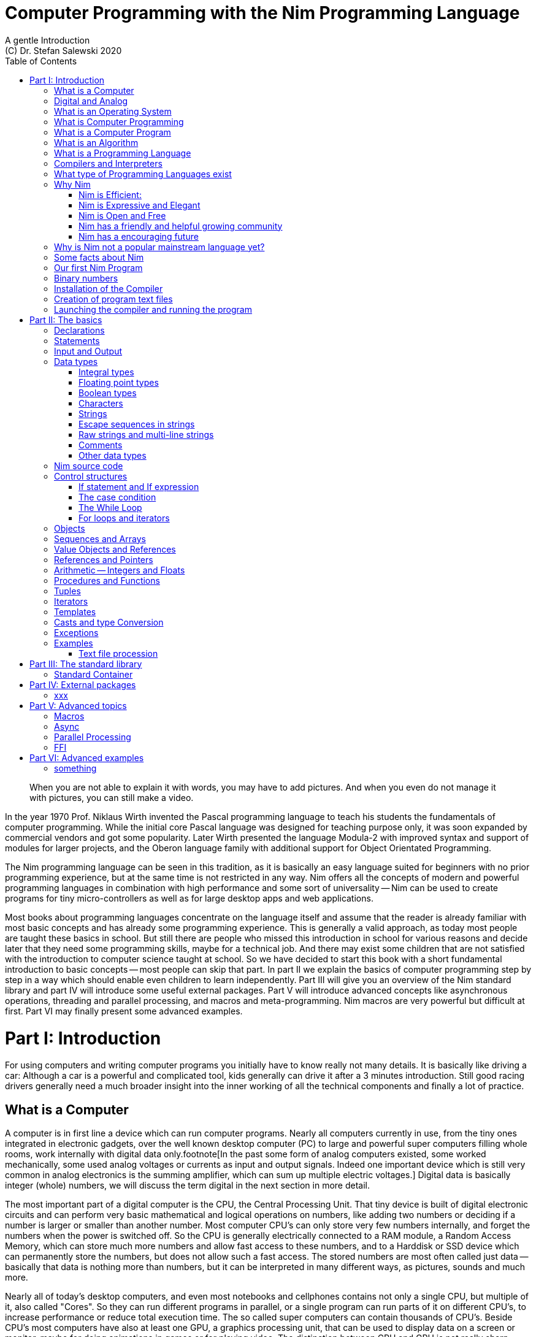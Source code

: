 = Computer Programming with the Nim Programming Language
A gentle Introduction
(C) Dr. Stefan Salewski 2020
//v0.1, 11-APR-2020 
:doctype: book 
:toc: left 
:icons: font 
//:experimental:
:imagesdir: http://ssalewski.de/tmp
:source-highlighter: pygments
:pygments-style: monokai
:stylesheet: nimbook.css

:Wirth: Prof. Niklaus Wirth
:uC: micro-controllers
:OOP: Object-Orientated-Programming
:OS: operating system

////

we are using these custom roles for clean semantic markup:

[.new]##
[.term] terminal text
[.user] user input
[.ndef] new unknown entity like stack
[.code] inline source code segment 
[.imp] important

We use

<<section title>> for cross references
[[anchor]] for anchors
{nbsp}

////

[quote]
____
When you are not able to explain it with words, you may have to add pictures.
And when you even do not manage it with pictures, you can still make a video.
____

[.normal]
In the year 1970 {Wirth} invented the [.ndef]#Pascal# programming language to teach
his students the fundamentals of computer programming. While the initial core Pascal
language was designed for teaching purpose only, it was soon expanded by commercial
vendors and got some popularity. Later Wirth presented the language [.ndef]#Modula-2#
with improved syntax and support of modules for larger projects, and the
[.ndef]#Oberon# language family with additional support for [.ndef]#Object Orientated
Programming#.

The [.ndef]#Nim# programming language can be seen in this tradition, as it is
basically an easy language suited for beginners with no prior programming experience,
but at the same time is not restricted in any way. Nim offers all the concepts of
modern and powerful programming languages in combination with high performance and
some sort of universality -- Nim can be used to create programs for tiny {uC} as well
as for large desktop apps and web applications.

Most books about programming languages concentrate on the language itself and assume
that the reader is already familiar with most basic concepts and has already some
programming experience. This is generally a valid approach, as today most
people are taught these basics in school. But still there are people who missed this
introduction in school for various reasons and decide later that they need some
programming skills, maybe for a technical job. And there may exist some children
that are not satisfied with the introduction to computer science taught at school. So
we have decided to start this book with a short fundamental introduction to basic
concepts -- most people can skip that part. In part II we explain the basics of
computer programming step by step in a way which should enable even children to learn
independently. Part III will give you an overview of the Nim standard library and
part IV will introduce some useful external packages. Part V will introduce advanced
concepts like [.ndef]#asynchronous operations#, [.ndef]#threading# and
[.ndef]#parallel processing#, and [.ndef]#macros# and [.ndef]#meta-programming#. Nim
macros are very powerful but difficult at first. Part VI may finally present some
advanced examples.

= Part I: Introduction

[.normal]
For using computers and writing computer programs you initially have to know really
not many details. It is basically like driving a car: Although a car is a powerful
and complicated tool, kids generally can drive it after a 3 minutes introduction.
Still good racing drivers generally need a much broader insight into the inner
working of all the technical components and finally a lot of practice.

== What is a Computer

A computer is in first line a device which can run computer programs.
Nearly all computers currently in use, from the tiny ones integrated in
electronic gadgets, over the well known desktop computer (PC) to large and
powerful super computers filling whole rooms, work internally with digital data
only.footnote[In the past some form of analog computers existed, some worked mechanically,
some used analog voltages or currents as input and output signals. Indeed one important
device which is still very common in analog electronics is the summing amplifier, 
which can sum up multiple electric voltages.]
Digital data is basically integer (whole) numbers, we will discuss the term digital
in the next section in more detail.

The most
important part of a digital computer is the [.ndef]#CPU#, the [.ndef]#Central Processing
Unit#. That tiny device is built of digital electronic circuits and can perform very
basic mathematical and logical operations on numbers, like adding two numbers or
deciding if a number is larger or smaller than another number. Most computer CPU's
can only store very few numbers internally, and forget the numbers when the power is
switched off. So the CPU is generally electrically connected to a [.ndef]#RAM#
module, a [.ndef]#Random Access Memory#, which can store much more numbers and allow
fast access to these numbers, and to a [.ndef]#Harddisk# or [.ndef]#SSD# device which
can permanently store the numbers, but does not allow such a fast access. The stored
numbers are most often called just [.ndef]#data# -- basically that data is nothing
more than numbers, but it can be interpreted in many different ways, as pictures,
sounds and much more.

Nearly all of today's desktop computers, and even most notebooks and cellphones contains
not only a single CPU, but multiple of it, also called "Cores". So they can run different programs
in parallel, or a single program can run parts of it on different CPU's, to
increase performance or reduce total execution time. The so called super
computers can contain thousands of CPU's. Beside CPU's most computers have also
at least one GPU, a graphics processing unit, that can be used
to display data on a screen or monitor, maybe for doing animations in games or
for playing video. The distinction between CPU and GPU is not really sharp, generally
a CPU can also display data on screens and monitors, and GPU's can do also
some data processing that CPU's can do. But GPU's are optimized for the
data display task.

More visible for the ordinary computer user is the periphery -- devices like
keyboard, mouse, screen and maybe a printer. These periphery devices enables human
interaction with the computer, but are in no way a core component of it, the computer
can run well without them. In so called notebook or laptop computers or in cellphones
the periphery devices are closely integrated with the core components.
All the physical parts of a computer are also called the hardware, while
the programs running on that hardware are called software.

An less visible but also very important class of computers are [.ndef]#{uC}# and so
called [.ndef]#embedded devices#, tiny pieces with generally a hull of black plastic
with some electrical contacts. The devices generally contain all necessary elements,
that is the CPU, some RAM and a persistent storage that can store programs when no
electric power supply is available. These devices may be restricted in computing
power and the number of data that they can store and process, but they are contained in
many devices, they control your washing machine, the refrigerator, the television and
radio and many more. Some devices of you r home may even contain multiple {uC}s and
often the {uC}s can already communicate under each other by RF (Radio-Frequency) or
access by WLAN the internet, which is sometimes called [.ndef]#Internet of things#
(IoT).

Another class of large and very powerful digital computers are called [.ndef]#mainframe computers# or
[.ndef]#super computers#, which are optimized to process large amount of data very fast. The
key of the gigantic computing power is, that many fast CPU's work in parallel -- the problem
or task is split in many small parts, that are solved by one CPU each, and the final result
is then the combination of all the solved sub-tasks. Unfortunately it is not always possible
to split large problems in smaller sub-tasks.

Digital computers are generally driven by a rectangular shaped binary signal, that is
an electrical voltage that jumps continuously from maybe a level of 0 Volt to a level
of 1 Volt and back. The CPU can do simple operations like the addition of two
integers for each (upwards) transition of the clock signal, for more complicated
operations like a multiplication or a division it may need more clock periods.
So a rough measure for the performance of a computer is the clock rate, that
is the number of low to high transitions of the clock signal per second, divided 
by the number of transitions that the CPU needs to perform a basic operation, multiplied
by the number of CPU's or Cores that the computer can use. 

A total different kind of computers are [.ndef]#Quantum Computers#, large,
expensive high-tech devices, which use the rules of [.ndef]#quantum mechanics# to
calculate many computations in parallel. Today only a few of them exists, for
research at universities and some large commercial institutes. Quantum computers may
at some time in future fundamentally change computing and our whole world, but they
are not the topic of this book.

== Digital and Analog

Whenever we measure a quantity based on one tiny base unit, then we
work in the digital area, we measure with some granularity.
Our ordinary money is digital in some way, as the cent is the
smallest base unit, you will never pay a fraction of a cent for something.
Time can be seen as a digital quantity as long as we accepts the second
as the smallest unit -- even on so called analog watches the seconds hand
will generally jump forwards in steps of a second, so you can not
measure fractions of a seconds with that watch. While the hourglass
works digitally, the sundial does not.

All the quantities in our real world seems to be not digital or granular,
so digital quantities seems to be some sort of arbitrary approximation.

But [.ndef]#quantum mechanics# has taught us that many quantities in our world
have really a granularity. Physically quantities like energy or momentum
are indeed multiplies of the tiny [.ndef]#planck constant#. Or consider electric
charge, which is always a multiple of the [.ndef]#elementary charge unit# of one
electron. Whenever an electrical current is flowing through an
electrically conducting wire, an ionized gas or an electrolyte like salt water,
there are flowing multiplies of the elementary charge only, never fractions of
it. And of course light and electromagnetic radiation has also some form of granularity,
which the photoelectric effect as well as compton scattering proves.

An important and useful property of digital signals and digital data is
that they map directly to integral numbers.

The simplest form of digital data is binary data, which can have only two
distinct values. When you use a mechanical switch to turn
the light bulb in your house on or of, you change
the binary state of the bulb. And your neighbor, when watching
your house, receives binary signals.footnote:[Well, when we watch very
careful, we will noticed that the signal is not really digital -- when we
switch on, the filament may take a few milliseconds to heat up, and
when we switch of, the filament takes again a new milliseconds to cool down.]

Digital computers are generally using binary electric states internally -- voltage
or current on or off. Such a on/off state is called a bit, we will learn more
about bits and binary logic later. One bit can store obviously only two states, which we may
map to the numbers 0 and 1. Larger integer numbers can be represented by a sequence
of multiple bits. 

The [.ndef]#morse code# was an early application to transmit messages encoded in binary form.

A very important property of digital data is that
they can be copied and transmitted exactly. The reason for this is that they have
a well defined clean state, there is no noise which overlays the data
and which may sum up when the data is copied multiple times. Well, that
statement is not really true -- under bad conditions the noise can become so
large that it changes the binary state of signals. Imagine we try to transfer
some whole numbers encoded in binary form, maybe by binary states encoded as voltage
level 0 Volt and 5 Volt, over an electric wire and a long distance.
It is clear that the long wire can pick up some noise that changes the true 0 Volt
data to a voltage that is closer to 5 Volt than to the true 0 Volt level, so it is
received wrongly. To catch such types of transmission errors check-sums are used,
that is additional to the actual data some numbers that are derived by a special
formula from the original data are also transferred. The receiver applies the same formula to
the received data and compares the result with the received check-sums. If it does
not match, then it is clear that data transmission is corrupted, and a resend is requested.
But the field of data transmission and its error detection is not the topic of this book.

The opposite of digital is generally called analogue, which is used for
data which have or seems to have no granularity. For example we speak
of a analogue voltage when the voltage can have each value in a given range
and when the voltage does not "jump" but change continuous.footnote:[Of course
even digital electric signals can not really "jump" from one digital state to another,
but the transition time is much shorter than the time duration of the steady state, so
the signal has a rectangular shape when we watch it on an oscilloscope, it looks
like __--__--__.]
For observing analogue voltages or currents one can use a moving coil meter, a device
where the current flows through a coil in a magnetic field and the magnetic
force moves the hand/pointer.

We said in the previous section that nearly all of our current computers
work with digital data only. Basically that is that they work internally with
integer numbers, stored in sequences of binary bits. All input for computers must have the form
of integer numbers, and all output has the form of integer numbers.
Whenever we want to feed computers with some sort of analogue data, like a 
analogue voltage, we have to convert it into a digital approximation.
For that task special devices called [.ndef]#analog to digital converters# (ADC)
exists. And in some cases we have to convert the digital output data of
computers to analogue signals, like when a computer plays music: The computer
output in form of digital data is then converted by a device called 
[.ndef]#digital to analog converter# (DAC) into an analog voltage, that generates an
analog current through a coil in the speakers of our sound box, and that
electric current in the coil generates a magnetic field which exercise
mechanical forces and moves the membrane of the speaker, resulting 
in oscillating motions, which generates air pressure variations that our ear
can detect and that we finally feel as sound.

== What is an Operating System

Most computers, from cellphones to large super computers uses {OS}s (OS).
A well known one is the GNU/Linux kernel. Operating systems can be seen
as one initial program, that is loaded and started when we switch the computer on, and
that works as some kind of supervisor: It can load other programs, it distribute resources
like CPU cores or RAM between multiple running programs. And it controls user
input by keyboard and mouse, it displays output data on the screen -- as text
or graphics, and it controls how data is loaded and stored to nonvolatile storage
media like hard-disk or SSD, it manages all the network traffic and many more tasks.
An important task of the OS is to allow user programs to access all the various 
hardware components from various vendors in a uniform high level manner.
An {OS} can be seen as some intermediate layer between user program like
a text processor or a game, and the hardware of the computer.
The OS allows user programs to work on a higher level of abstraction, so
that the program has not to care about low level details of the hardware too much.

Current Linux kernel version 5.6 has 28 million lines of source code!

Small {uC}s and embedded devices do generally not need and use an 
operating system, as they generally run only one single user program and
because they do not have such a gigantic amount of hardware components which they
have to support.

== What is Computer Programming

Computer programming includes the creation, testing and optimizing of computer
programs.

== What is a Computer Program

A computer program is basically a sequence of numbers, which make some sense to a
computer CPU, in such a way that it recognize the numbers as so called
[.ndef]#instructions# or [.ndef]#numeric machine code#, maybe the instruction to add
two numbers.

The first computers, built in the fifties of the last century, where programmed
indeed by feeding sequences of plain numbers to the device. The numbers where stored
on so called [.ndef]#punch cards#, consisting of strong paper where the numbers where
coded by holes in the cards. The holes could be recognized by electrical contacts to
feed the numbers into the CPU. As plain numbers do not match well human thinking,
soon more abstract codes where used. A very direct code, which matches numerical
instructions to symbols, is the [.ndef]#assembly language#. In that language for
example the character sequence "add A0, $8" may map directly to a sequence of numbers
which instructs the CPU to add the constant integer number 8 to CPU register A0,
where A0 is a storage area in the CPU where numbers can be stored. As there exists
many different types of CPU's all with it own instruction sets, there exists many
different assembly instruction sets, with similar, but not identical shape. The rules
that describe how these basic instructions have to look like are called the
[.ndef]#syntax# of the assembly code.

The numerical machine code or the corresponding assembly language is the most basic
instruction set for a CPU -- every instruction which a CPU may be able to execute
maps to a well defined assembly instruction. So each operation that a computer may be
able to perform can be expressed in a sequence of assembly instruction. But
complicated tasks may require millions of assembly instructions, which would take
humans very long to write, and even much longer to modify, proof and
debug.footnote:[The search for the reason why a program does not do exactly what was
hoped for by it creators is calling debugging. That term is still a legacy from the
very first computers in the fifties, where logical circuits where built by mechanical
relays, for example a logical [.term]#and# operation was built by two relays in
series connection -- to let the current flow both of them would have to be in
conducting state. And it was told that sometimes insects walked onto the electric
contacts of the relays and blocked them. Today misbehavior of computer programs has
rarely hardware reason, but the term bugs for errors and debugging for finding and
fixing the errors was kept.]

So already a few years after the invention of the first computers people recognized
that they would need even more abstract instruction sets, like repeated execution,
composed conditionals, or other data types than plain integer numbers as operands. So
higher level programming languages like Algol, Fortran, C, Pascal or Basic where
created.

//Simple C program here, with its assembly code from godbolt.org.

== What is an Algorithm

An [.ndef]#algorithm# is a detailed sequence of more or less abstract instructions to
solve a specific task or to reach a goal. Cooking books or car repair instructions
are examples of algorithm. The basic math operation kids learn in school to add,
multiply or divide two numbers with paper and pencil are algorithm too. Even
starting a car follows an algorithm -- when temperature is below zero and snow covers
the vehicle, than you first have to clean windows and lights. And when you first
drive again after a longer break you would have to check the tires before you start
the engine. Algorithm can be carried out by strictly following the instructions, it
is not necessary to really understand how and why it works.

So an algorithm is a perfect fit for a computer, as computers are really good in
following instruction, without really understanding what they do.

A math algorithm to sum up the first 100 natural numbers may look like

[source]
----
use two integer variables called i and sum
assign the value 0 to both variables

while i is less than 100 do:
  increase i by one
  add value of i to sum

optionally print the final value of sum
----

== What is a Programming Language

Most traditional programming languages where created to map algorithm to elementary
CPU instructions. Algorithm generally contain nested conditionals, repetition, math
operations, recovery from errors and maybe plausibility checks. Complicated
algorithm generally can be split in various logical parts, which may include reading
in data, multiple processing steps, and storing or displaying data, as plain text,
graphic or animation. This splitting in parts is mapped in programming languages
generally by grouping of tasks in so called subroutines, functions or procedures
which accept a set of input parameters and can return a result. As algorithm often
works not only with numbers, but also with text, it makes some sense to have some
form of textual data type in a programming language too. And all the data types can be
grouped in various ways, for example as sequences of multiple data of the same type,
like lists of numbers or names. Or as collections of different types, like name, age
and profession of a citizen in an income tax database. For all these use cases
programming languages provide some sort of support.

== Compilers and Interpreters

We already learned that the CPU in the computer can execute only simple instructions,
which we call numeric machine code or assembly instructions.

To run a program written in a high level language with many abstractions
we need some sort of converter to transfer that program to the basic
instructions that the CPU can execute. For the conversion process
we have basically two possibilities: We can convert the whole program
into maschine code, and than run it on the CPU. Or we can convert it
in small portions, maybe line by line, and then run each portion whenever
we have converted it. Tools that convert the whole program first, are called
compilers. Compilers process the program that we have written and when necessary
also other source code like needed library modules, check the code
for obvious errors and then generate the machine code, that we then can run.
Tools that process the source code in small portions, like single statements,
are called interpreters: They read in a line of source code, investigate it
to check if it is a valid statement, and then feed the CPU with corresponding instructions
to execute it. It is similar as when you are picking strawberries: You can pick one
and eat it at once, or you can put them all into a basked and eat them later.
Both, interpreters and compilers have advantages and disadvantages for special use cases.
Compilers can detect errors already before the program is run, and compiled 
programs generally run fast, as all the instructions are available already when
the programs runs. The compiling step takes some time of course, at least a few
seconds, but for some languages and large programs it make take much longer. That
can make the development slow, as you add or change some code, and then have to
compile it before you can execute and test your program. That may be inconvenient
for unskilled programmers, as they may have to do much testing. Some use a programming
style that is: Change a tiny bit of the source code, then run it and see what is does.
But a more common practice is that you think about the problem first and then write the
code, that then in most cases does nearly that want you intended. For this style of
programming you do not have to compile and execute your code that often. Compilers
have one important benefit: The can detect many bug, mostly typing errors, already
in the compile phase, and they give you a detailed error message. Interpreters
have the advatage that you can modify your code and immediately execute it. That is 
nice for learning a new language and for some fast tests, but even plain
typing errors can only be detected when you run the program. Generally
interpreted program execution is much slower than running compiled executables,
as the interpreter has to permanently process the source code, while the
compiler does it only once before the program is run. At the end of this section a few additional notes:
Compilers are sometimes supported by so called linkers. In that case the compiler
converts the source code, that can be stored in multiple text files, each in a
sequence of machine code instructions, and finally the linker joins all these
machine code files to the final executable. Some compilers do not need that
linking step or call the linker automatically. And some interpreters
convert the textual source code in one very fast, initial pre-processing step ("on the fly")
to so called byte code, that can then be interpreted faster. Ruby and Python do that.
And some languages like Java can compile and optimize the source code while the
program is running, for that process a so called virtual machine is used, that
builds an intermediate layer between the hardware and the user program.  

== What type of Programming Languages exist

We already mentioned the assembly languages, which provide only the basic operations
that the CPU can perform. Assembly languages provide no abstractions, maybe we should
not even call them programming languages at all. Then there are low level languages like
Fortran or C, with some basic abstractions and higher data types which still work
close to the hardware and are mostly designed for high performance but not to detect
and prevent programming errors or to make the life easy for programmers.

A different approach is taken by languages like Python or Ruby, which want to make
writing of code easy by offering many high level abstractions and which have some
better protection against errors, but do not care much for efficiency.

Another way to differentiate programming languages is if they are statically or
dynamically typed. Ruby and Python are two examples for dynamically typed languages,
that is they use variables which can store each data type at each time, and the data
type of what a variables do contain can change during program execution. That seems
comfortable for the user, and sometimes it is, especially for short programs, which
may be written for onetime use only and are called scripts sometimes. But dynamically
typing makes discovery of logical errors harder -- an operation of a illegal addition
of a number to a letter may be detected only at runtime of the program, and
dynamically typed languages generally waste a lot of memory and their performance is
generally not that great. It is as you would own many moving boxes and you store all
your goods in it, each piece in one box. For statically typed languages each variable
has a well defined data type like integer number, real number, a single letter, a
text element and many more. The data type is assigned by the author of the program or
is detected by the compiler when processing the program source code (type inference)
and does not change during compile time. In this way the compiler can check for
logical errors early at compile process, and the compiler can reserve memory block
exactly customized to the variables that we want to store, so total memory
consumption and performance can be optimized.
//The terms compiler, interpreter,
//compile-time and runtime are explained in the next section.

All these type of programming languages are often called imperative programming
languages, as the program describes detailed what to do. There exists other types of
programming languages too, for example languages like Prolog, which try to give a set
of rules only and then let the computer try to solve a problem with these rules. And
of course there exists the new concepts of [.ndef]#artificial intelligence# (AI) and machine
learning, which is less based on algorithm, but more on neural nets which are trained
with a lot of data until it provides desired results. Nim is a imperative language,
and so we describe mostly the imperative programming style in this book. But of
course Nim can be used to create AI applications.

Further we differentiate between languages like C, C++, Rust, Nim and many more that
can run direct on the hardware of the computer, languages like Java, Scala, Julia and
some more that use a large Virtual-Machine (VM) as an intermediate layer between the
program and the hardware, and interpreted languages like Ruby and Python. Languages
using a virtual machine generally need some startup time when a program is invoked,
as the VM must be loaded and initialized, and interpreted languages are generally not
very fast.footnote:[Exacly speaking Ruby and Python do not really interpret the
source code, but compile it on the fly to byte-code, which is then interpreted. And
there exists some variants of Ruby and Python that compile with some success to
native machine code. Crystal is a variant of Ruby, with some significant differences
that compiles to fast native machine code.]

An important class of programming languages are the so called {OOP} (OOP) languages,
which start becoming popular in the early nineties of the last century. For some time
it was assumed that {OOP} was the ultimate solution to manage and structure really
large programs. Java was the most prominent example for the OOP languages. Java
forces the programmer to use OOP design, and languages like C++, Python or Ruby
strongly push programmer to use OPP design. Practice has shown that OOP design is not
the ultimate solution for all computing problems, and OPP design may prevent optimal
performance. So newer languages like Go, Rust or Nim support some form of OOP
programming, but use it only as one paradigm under many other.

Another popular and important class of programming languages is Java-Script and its
more modern cousins like Type-Script, Kotlin or Dart and some more. Java-Script was
designed to run in Web-Browsers to support interactive web-pages and programs and
games running in the browser. In this way the program became nearly independent from
the native operating system of the computer. Note that unlike the name may indicate,
Java-Script in not closely related to Java languages.

Nim can compile to a Java-Script backend, so it support Web-Development well.

== Why Nim

Three well known traditional programming languages are C, Java and Python. C is
basically a simple, close to the hardware language created in 1972, for which
compilers can generate fast, highly optimized native machine code, but it has cryptic
syntax, some strange semantics and is missing higher concepts of modern languages.
Java, created in 1995, forces you strongly to Object Orientated style of programming
(OOP) and runs on a Virtual Machine, which excludes its use for embedded systems and
micro controllers. Python, created in 1991, is generally interpreted instead of
compiled, which makes the program execution not very fast, and it does not really
allow writing low level code which operates close to the hardware. Of course there
exists many more programming languages, each with its own advantages and
disadvantages, some optimized for special use cases.

Nim is a state of the art programming language well suited for systems and
application programming. Its clean Python like syntax makes programming easy and fun
for beginners, without applying any restrictions to experienced systems programmers.
Nim combines successful concepts from mature languages like Python, Ada and Modula
with a few sounding features of latest research. It offers high performance with
type- and memory safety while keeping the source code short and readable. The
compiler itself and the generated executables support all major platforms including
Windows, Linux, BSD and Mac OS X. The custom package manager makes use and
redistribution of programs and libraries easy and secure. Nim supports various
backends -- the C and LLVM based backends allow easy OS library calls without
additional glue code, while the Java-Script backends generates high quality code for
web applications. The integrated "Read–eval–print loop" (REPL), "Hot code reloading",
incremental compilation, and support of various development environments including
debugging and language server protocol makes working with Nim productive and
enjoyable.

=== Nim is Efficient:

Nim is a compiled and statically typed language. While for interpreted, dynamically
typed languages like Python we have to run the program to check even for trivial
errors, the Nim compiler checks for most errors during the compile process. The
static typing together with the well designed Nim type system allows the compiler to
catch most errors already in the compile phase, like the undefined addition of a
number and a letter, and reports the errors in the terminal window or directly in the
editor or IDE. When no errors are found or all errors have been fixed then the
compiler generates highly optimized dependency free executables. And this compilation
process is generally really fast, for example the compiler compiles itself in maybe
10 to 30 seconds on a typical modern PC.

Modern concepts like zero-overhead iterators, compile time evaluation of user-defined
functions and cross-module inlining in combination with the preference of
value-based, stack located data types leads to extremely efficient code.
Multi-threading, async IO, parallel processing including GPU execution are supported.
Various memory management strategies exists: Selectable and tunable high performance
Garbage Collectors including a new fully deterministic destructor based one are
supported by manually and semi manually memory management. This makes Nim a good
choice for Application development and close to the hardware system programming at
the same time. The unrestricted hardware access, small executables and optional GC
will make Nim a perfect solution for embedded systems, hardware driver and Operating
Systems development.

=== Nim is Expressive and Elegant

Nim offers a modern type system with templates, generics and type inference. Built
in advanced data types like dynamic containers, sets and strings with full UTF
support are completed by a large collection of library types like hash tables and
regular expressions. While the traditional Object-Oriented Programming style with
inheritance is supported, Nim does not enforce this programming paradigm and offers
modern concepts like procedural and functional programming. The powerful AST-based
hygienic macro system offers nearly unlimited possibilities for the advanced
programmer. These macro and meta-programming system allows some sort of compiler
guided code generation at compile time. So the Nim core language can be kept small
and compact, while many advanced features are enabled by user defined macros. For
example the support of asynchronous IO operations has been created with these form of
meta-programming, as well as many Domain Specific Language extensions.

=== Nim is Open and Free

The Nim compiler and all of the standard library are implemented in Nim. All source
codes are available under less restricted MIT license.

=== Nim has a friendly and helpful growing community

The Nim forum is hosted at

https://forum.nim-lang.org/

and the software running the forum is coded in Nim.

Real-time chat is supported by IRC, Gitter and others.

=== Nim has a encouraging future

Started more than 10 years ago as a small community project of some bright CS
students leaded by Mr. A. Rumpf, it is now considered as one of the most promising
programming languages supported by uncounted individuals and companies of leading
computer industry, ie. from the area of game-, web- and crypto-currency development.
Nim has made large progress in the last years: It reached version 1.2 with some
stability guaranties and a new deterministic memory management system was introduced,
which will improve support of parallel processing.

== Why is Nim not a popular mainstream language yet?

Nim was created by Mr. A. Rumpf in 2008, supported by a few volunteers. Finally in
2018 Nim got some significant monetary support by Status Corp. and in 2019 stable Nim
version V 1.0 was released. But still Nim is developed by a small core team and some
volunteers, while some other languages like Java, C#, Go or Rust get support by large
companies, or like C and C++ have a very long history and well trained users. And
finally there are many competing languages, some with a longer history, and some
maybe better suited for special purposes, like Java-Script, Dart or Kotlin for Web
development, Julia or R for numeric applications, or C and Assembly for the tiny 8
bit {uC}s with a few byte of RAM only.

Nim has already support by more than 1000 external packages which cover many
application areas, but that number is still small compared to really popular
languages like Python, Java or Java-Script. And some Nim packages can currently not
really compare with the libraries of other languages, which where optimized for years
by hundreds or thousand of full time developers.

Indeed the future of Nim is not really secure. Core developers may vanish,
financially support may stop or maybe a just better language may appear. But even
when the development of Nim should stop some day, then you will still be able to use
it, and many concepts that you may have learned with Nim can be used with other
modern languages too.

== Some facts about Nim

* The generated executables are dependence free and small: A plain
chess program with a basic GTK based graphical user interface is only 100 kB in size,
the Nim compiler itself consumes about 5 MB. It is possible to shrink the executable
size to about 10 kB for use on tiny {uC}s.

* Nim is fast. Generally performance is very close to other
high performance languages as C or C++. There are some exceptions still -- other
languages may have libraries or applications that are tuned for performance for many
years, while similar Nim applications are less tuned for performance yet, or maybe
are more written with a priority of short and clean code or runtime safety.

* Clean syntax with significant whitespace, no need for block delimiters like
[.term]#{}# 
or [.term]#begin/end# keywords, and no need for statement delimiters like [.term]#;#

* Safety: Nim program are memory safe -- memory corruption is prevented by the
compiler

* Fast compiler. The Nim compiler can compile itself and other medium size packages
in less
than 10 seconds and upcomming incremental compilation will increase that speed
further.

* Nim is statically typed: Each object and each variable has a well defined type,
which catches most programming errors already at compile time, prevents runtime
errors and ensures highest performance.

* Nim supports various memory management strategies, which includes manually
allocations for critical low level task as well as various garbage collectors
including a state of the art fully deterministic memory manager.

* Nim produced native, highly optimized executables and can also generate
Java-Script output for web applications.

* Nim has a clean module concept which helps to structure large projects

* Nim has a well designed library which supports many basic programming task.
The full source code of that library is included and can be viewed easily
from within the HTML based API documentation.

* That library is supported by more than 1000 external packages for a broad range
of use cases.

* Asyncronous operation, threading and parallel processing is supported.

* Nim supports all popular operating systems like Linux, Windows, MacOS and Android

* Usage of external libraries written in C is easy and and occurs directly
without any glue code, and Nim can even work together with code written in other
languages, for example there is some Nim <-> Python interface available. 

* Many popular editors have already support for Nim syntax high-lighting and other
IDE functionality like on the fly checking for errors and displaying detailed
information.

== Our first Nim Program

To keep our motivation, we will present a first tiny Nim program now. Actually we
should have delayed this section until we have installed the Nim compiler on our
computer, but we can run and test the program already when we just copy it into one
of the available Nim online playgrounds like

https://play.nim-lang.org/

In the section <<What is an Algorithm>> we have described an algorithm to sum up the first 100 natural
numbers. Converting that algorithm into a Nim program is straight forward and results
in the text file below. You can copy it into the playground and run it now if you
want. The program is built of some elementary Nim instructions for which we will give
only a very short description here. All that is explained in much more detail in the
next part of this book.

[[example.nim]]
[source,nim]
.example.nim
----
var sum: int
var i: int
sum = 0
i = 0
while i < 100:
  inc(i, 1)
  inc(sum, i)
echo sum
----

We write Nim programs in the form of plain
//Nim programs are 
text files, you will learn how to create them soon. We call these
text files the source code of the program, the source code is the input for the
compiler, the compiler processes the source code, checks it for obvious errors and
then generates a so called executable file, which contains the final CPU
instructions and can be run. The executable files are sometimes called executables
or binary files. The term binary is misleading, as all files on computers are
stored as binary data indeed, but the expression binary is used to differentiate
the executable program from text files like the Nim source code which we can
read, print and edit in an editor. You should better not try to load the executable files generated by the Nim
compiler into an text editor, as the content is not plain text, but numeric machine code
that may confuse the editor. On Windows OS executuable files generally get a special name extension
[.term]#.txt#, but on Linux no special name extensions are used.

One elementary entity of computer programs is a
variable, which is basically a named storage area in the computer. As Nim is a
compiled and statically typed language, we have to declare each variable before we
can use it. We do that by choosing a meaningful name for that variable and specifying
it data type. To tell the computer about our intention to declare a variable, we
start the line with the [.term]#var# keyword, followed by the chosen name, a colon
and the data type of our variable. The first line of our program declares a new
variable named sum of datatype int. Int is short for integer and indicates that our
variable should be able to store negative or positive integer numbers. The
[.term]#var# at the start of the line is a so called [ndef]#keyword#. Keywords are
special reserved symbols which have a special meaning for the compiler. Var indicates
that we want to introduce a new variable, the compiler will recognize that and will
reserve a memory location in the RAM of the computer which can store the actual value
of the variable.

The second line is nearly identical to the first line, we declare another variable
again with int type and plain name i. Variable names like i, j, k are often used when
we have no idea for a meaningful name and when we intent to use that variable as a
counter in a loop.

In line 3 and 4 of our program we initialize the variables, that is we give them a
well defined initial value. To do that we use the [.term]#=# operator to assign it a
value. Operators are special symbols like +, -, * or / to indicate our desire to do a
addition, a subtraction, a multiplication or a division. Note that the [.term]#=#
operator is used in Nim like in many other programming languages for assignment, and
not like in traditional mathematics for equality test. The reason for that is that in
computer programming assignments occurs more often than equality test. Some early
languages like Pascal uses the compound [.term]#:=# operator for assignment, which
may be closer to mathematics use, but is more difficult to type on a keyboard and
which looks not too nice for most people. An expression like [.term]#x = y# assigns
the content of variable y to x, that is x gets the value of y, the former value of x
is overwritten and lost, while content of y remains unchanged. After that assignment
x and y contains the same value. In the above example we do not assign the content of
a variable to the destination, but a literal constant with value 0. When the computer
has executed lines 3 and 4 the variables sum and i contains the start value 0 each. 

Line 5 is much more interesting, it contains a [.term]#while# condition. The line
starts with the term [.term]#while#, which is again a reserved keyword, followed by
the logical expression [.term]#i < 100# and a colon. An expression in Nim is
something which has a result, like a math expression as [.term]#2 + 2# which has the
result 4 of type integer. A logical expression has not a numerical result, but a
logical one, which can be [.term]#true# or [.term]#false#. The logical expression
[.term]#i < 100# depends on the actual content of variable [.term]#i#. The two lines
following the line with the [.term]#while# keyword are each indented by two spaces,
that means that these lines start with two spaces more than the line before. That
form of indentation is used in Nim to indicate blocks. Blocks are grouped statements.
The complete while loop consists of the line containing the while keyword following
by a block of statements. The block after the while condition is executed as long as
the [.term]#while# condition evaluates to true. For the first iteration [.term]#i#
has the initial value [.term]#0#, the condition [.term]#i < 100# evaluates to
[.term]#true# and the block after the [.term]#while# condition is executed for the
first time. In the following block we have the [.term]#inc()# instruction,
[.term]#inc# is short for increment, [.term]#inc(a, b)# increases the value of a by
b. So in the above block [.term]#i# is increased by one, and after that [.term]#sum#
is increased by the current value of [.term]#i#. So when that block is executed for
the first time [.term]#i# has the value [.term]#1# and [.term]#sum# has also the
value [.term]#1#. At the end of that block execution starts again at the line with
the [.term]#while# condition, now testing the expression [.term]#i < 100# with
[.term]#i# containing the value [.term]#1# now. Again it evaluates to [.term]#true#,
the block is executed again, [.term]#i# gets the new value [.term]#2#, and
[.term]#sum# gets the value [.term]#3#. This process continues until [.term]#i# has
the value [.term]#100#, so the condition [.term]#i < 100# evaluates to [.term]#false#
and execution proceed with the first instruction after the [.term]#while# block.
That instruction is an [.term]#echo# statement, which is used in Nim to write values
to the terminal or screen of the computer. Some other languages uses the term
[.term]#print# or [.term]#put# instead of [.term]#echo#.

Don't worry if you have not understood much of this short explanation, we will
explain all that in much more detail later.

== Binary numbers

When we write numbers in ordinary life we generally use the decimal system with the
10 available digits 0, 1, ... 9. A literal decimal number like 7382 has then the numerical
value [.term]#2 * 10^0 + 8 * 10^1 + 3 * 10^2 + 7 * 10^3#. We have used here the
exponential operator [.term]#^# -- with [.term]#10^3 = 10 * 10 * 10#. Current
computers are using binary representation internally for numbers. Generally we do
not care much about that fact, but it is good to know some facts about binary
numbers. Generally binary numbers work nearly identical like decimal numbers, the
distinction is that we have only two available digits, which we write generally as
[.term]#0# and [.term]#1#. A number in binary representation is a sequence of these
two digits. Like in the decimal system the numerical value results from the
individual digits and their position: The binary number [.term]#1010# has the
numerical value [.term]#0 * 2^0 + 1 * 2^1 + 0 * 2^2 + 1 * 2^3#, which is 9 in decimal
notation. Formally addition of two binary numbers works like we know it from decimal
system, we add the matching digits and take carry into account: 1001 + 1101 = 11010
because we start by adding the two least significant digits of each number, which are
both 1. That addition 1+1 results in a carry and result 0. The next two digits are
both zero, but we have to take the carry from the former operation into account, so
result is 1. For the next position we have to add 0 and 1, which is just 1 without a
carry. And finally we have 1 + 1, which results in 0 with a carry. The carry
generates one more digit, and we are done. In the decimal system with base 10 a
multiplication with 10 is easily calculated by just shifting all digits one place to
the left and writing a 0 at the now empty leftmost position. For binary numbers it
is very similar: A multiplication with the base, which is two in the binary system,
is just a shift left, with the rightmost position getting digit 0.

In the binary system we call the digits often bits, and we number the bits from right
to left, starting with 0 for the rightmost bit -- we say that the binary number
10010101 is a 8 bit number because writing that number in binary representation needs
8 digits. Often we imagine the individual bits as small bulbs, a 1 bit is imaged as a
light bit, and a 0 bit is imaged as a dark bulb. For lightning bulbs we say also that
bit is set, meaning that in binary number 10010101 bits 0, 2, 4 and 7 are set, the
other bits are unset or cleared.

Groups of 8 bits are generally called a [.ndef]#byte#, and sometimes 4 bits are
called a [.ndef]#nibble#.

Two, four or 8 bytes are sometimes called a [.ndef]#word#, where a word is an entity
which the computer can process in one single instruction. When we have a CPU with 8
byte word size this means that the computer can for example add two variables each 8
byte in size in one single instruction.

Let us investigate some basic properties of binary numbers. Let us assume that we have
a 8 bit word. A 8 bit word can have 2^8 different states, as each bit can be set or
unset independently from the other bits. That corresponds to numbers 0 up to 255 --
we assume that we work with positive numbers only for now, we will come to negative
numbers soon. An important property of binary numbers is the wrapping around, which
is a consequence of the fact that we have only a limited set of bits available to store the
number. So when we continuously add 1 to a number, at some point all bits are set,
which corresponds to the largest number that can be stored with that number of bits.
When we then add again 1, we get an overflow. The runtime system may catch that
overflow, so we get an overflow error, or the number is just reset to zero, as it may
happen in our car when we manage to drive one million miles, or when the ordinary
clock jumps from 23:59 to 00:00 of the next day. An useful property of binary numbers
is the fact that we can easily invert all bits, that is replace set bits by unset
ones and vice versa. Let us use the prefix [.term]#!# to indicate the operation of
bit inversion, then [.term]#!01001100# is [.term]#10110011#. It is an obvious and
useful fact that for each number x we get a number with all bits set when we add x
and !x. That is [.term]#x + !x = 11111111# when we consider a 8 bit word. And when we
ignore overflow, then it follows that [.term]#x + !x + 1 = 0# for each number x. That
is a useful property, which we can use when we consider negative numbers.

Now let us investigate how we can encode negative numbers in binary form. In the
binary representation we have only two states available, 0 or 1, a set bit or an
unset bit. But we have no unitary minus sign. We may encode the sign of a number
maybe in the topmost bit of a word -- when topmost bit is set that indicates that the
number is regarded negative. Generally a modified version of this encoding is used,
called two-complement: A negative number is constructed by first inverting all the
bits -- a 0 bit is transferred into a 1 bit and vice versa, and finally the number 1
is added. That encoding simplifies the CPU, as subtraction can be replaced by
addition in this way:

Consider the case that we want to do a subtraction of two binary encoded numbers, the
operation has the symbolic notation A - B for arbitrary numbers A and B. The
subtraction is by definition the inverse operation of the addition, that is A + B - B
= A for each number A and B, or in other words B - B = 0 for each number B.

Assume we have a CPU that can do additions and that can invert all the bits of a
number. Can we do subtraction with that CPU? Indeed we can. Remember the fact that
for each number X [.term]#X + !X + 1 = 0# as long as we ignore overflow. If that
relation is true for each number, than it is obviously true for each B in the
expression A - B, and we can write A - B = A + (B + !B + 1) - B = A + (!B + 1) when
we use the fact that in mathematics addition and subtraction is associative, that is
we can group the terms as we want. But the term in the parenthesis is just the
two-complement, which we get when we invert all bits of B and add 1. So to do a
subtraction we have to invert the bits of B, and then add A and !B and 1 ignoring
overflow. That may sound complicated, but bit inversion is a very cheap operation in
a CPU, which is always available, and adding 1 is also a very simple operation. The
advantage is that we do not need separate hardware for the subtraction operation.
Generally subtraction in this way is not slower than addition because the bit
inversion and the addition of 1 can be performed at the same time in the CPU as the
ordinary addition.
 
From the equation above indicating A - B = A + (!B + 1) it is obvious that we
consider the two-complement (!B + 1) as the negative of B. Note that the
two-complement of zero is again zero, and two-complement of 00000001 is 11111111. All
negative numbers in this system have a set 1 bit at the leftmost position. This
restrict all positive numbers to all the bit combinations where the leftmost bit is
unset, for a 8 bit word this means that positive numbers are restricted to the bits
00000000 to 01111111 which is the range 0 to 127 in decimal notation. Two complement
of decimal 127 is 10000001. Seems to be fine so far, but note there exists also the
bit pattern 10000000 which is -128 in decimal. This is some asymmetry of
two-complement representation, which can not be avoided. It generally is no problem,
with one exception. We can never invert the sign of the smallest available integer,
that operation would result in an runtime error.

Summery: When we work only with positive numbers, we can store in a 8 bit word,
which is generally called a byte, numbers from 0 up to 255. In a 16 bit word we could
store values from 0 up to 2^16 - 1, which is 65535. When we need numbers which can be
also negative we have for 8 bit words the range from -128 to 127 available, which is
-2^7 upto 2^7 - 1. For a signed 16 bit word that range would be -2^15 up to 2^15 - 1.

While we can work with 8 or 16 bit words, for PC programming the CPU supports
generally 32 or 64 bit words, so we have a much larger number range available. But
when we program {uC}s or embedded devices we may indeed have only 8 or 16 bits words
available, or we may use such small words size by intent on PC to fit all of our data
into a smaller memory area.

One important note at the end of this section: Whenever we have a word with a
specific bit pattern stored in the memory of our computer, then we can not decide
from the bit pattern directly what type of data it is. It can be a positive or a
negative number, but maybe it is not a number at all but a letter or maybe
something totally different. As an example consider this 8 bit word: 10000001. Could
be 128 if we have stored intentionally positive numbers in that storage location, or
could be -127 if we intentionally stored a negative value. Or it could be not a
number at all. Is that a problem? No it is not as long as we use a programming
language like Nim which use static typing. Whenever we are using variables we
declare there type first, and so the compiler can do book keeping about the type of
each variable stored somewhere in the computer memory. The benefit is, that we can
use all the available bits to encode our actual data, we do not have to reserve a few
bits to encode the actual data type of that variable. For languages without static
typing that is not the case, in languages like Python or Ruby we can use variables
without a static type, so we can assign whatever we want to it. That seems to be
comfortable at first, but can be confusing when we write larger programs, and the
Python or Ruby interpreter has to do all the book keeping at runtime, which is slow
and wastes a few bits for the book keeping.

To say it again in other words: For deciding if an operation is valid, it is
generally sufficient to know the data type of the operands only, we do not have to know the
actual content. The only exception is if we invert the sign of the most negative integer number
or if we do a operation with causes an overflow, as therer are not enough bits available
to store the result -- we get a runtime error for that case.
In a statically typed language each variable has a well defined type,
and the compiler can ensure at compile time that all operations on that variables are
valid -- if a operation is not valid then the compiler will give an error message.
Then when these operations are executed at runtime they are always valid operation,
the actual content, like the actual numeric value does not matter.

//== Resources

//Rosetta
//https://forum.nim-lang.org/

//https://forum.nim-lang.org/[Nim forum]

== Installation of the Compiler

We will not describe in detail how you can install the Nim compiler, because that
strongly depends on your operating system, and because the install instructions may
change in future. We assume that you have a computer with a installed operating
system and internet access, and you are able to do at least very basic operations
with your computer, as switching it on and opening a web browser or a terminal
window. If that is not the case then you really should ask someone for help for this
basic step, and maybe for some more help for other basic tasks.

Detailed installation instructions are available on the Nim internet homepage at
https://nim-lang.org/install.html. Try to follow that instructions, and when they are
not sufficient, then please ask at the Nim forum for help:
https://forum.nim-lang.org/

If you are using a Linux operating system, then your system generally provides a
package manager, which should make the installation very easy.

For example for a Gentoo Linux system you would open a root terminal and simple type
"emerge -av nim". That command would install Nim including all necessary dependencies
for you -- it may take a few minutes as Gentoo compiles all packages fresh from
source code, but then you are done. Similar command should exists for most other
Linux distributions.

Another solution, which is preferable when you want to ensure that you get the most
recent Nim compiler, is compiling directly from latest git sources. That process is
also easy and is described here: https://github.com/nim-lang/Nim But before you can
follow that instructions you have to ensure that on your computer the git software
and a working C compiler is available. 

== Creation of program text files

Nim source code as most source code of other programming languages is based on text
files. Text files are documents saved on your computer that contains only ordinary
letters which you can type on your keyboard. No images or videos, no HTML content
with fancy CSS styling. Generally source code should contain only ordinary ASCII
text, that is no umlauts or Unicode characters.

To create source code we generally use a text editor, which is a tool designed for
creating and modifying of plain text files. When you do not have a text editor yet
you may also use a word processor for writing some source code, but then you have to
ensure that the file is finally saved as plain ASCII text. Editors generally support
syntax highlighting, that is keywords, numbers and such are displayed with a unique
color or style to make it easier to recognize the content. Some editors support
advanced features like checking for errors while you type the code in.

A list of recommended editors is available at https://nim-lang.org/faq.html

If you do not want to use a special editor now, then for Linux gedit or at least [.term]#nano#
should be available. For windows maybe something like notepad.

Generally we store our Nim code files in its own directory, that is a separate section
of your harddisk. If you work on Linux in a terminal window, then you can type

----
cd
mkdir mynimfiles
cd mynimfiles
gedit test.nim
----

You type these commands in the terminal window and press the [.term]#return# key
after each of the above lines -- that is you type [.term]#cd# and then press the
[.term]#return# key to execute that command. The same for the next three commands.
What you have done is this: You go to your default working area (home directory),
then create a subarea named mynimfiles, then you go into that subarea and finally you
launch the gedit editor -- the argument test.nim tells gedit that you want to create
a new file called test.nim. If gedit is not available, or if you work on a computer
without a graphical user interface, then you may replace the gedit command by nano.
While gedit opens a new window with a graphical interface, nano opens only a very
simple interface in the current terminal. An interesting editor without a
GUI is vim or neovim. That is a very powerful editor, but it is difficult to learn and it is a bit
strange as you have a command mode and an ordinary text input mode available.
For neovim there is very good Nim support available.

If you do not want to work from a terminal, or if you are using windows or MAC OS,
then you should have a graphical user interface which enables you also to create a
directory and to launch some sort of editor.

When the editor is opened, you can type in the Nim source code from our previous
example and save it to a file named test.nim.

Then you can terminate the editor.

== Launching the compiler and running the program


If you are working from a terminal then you can type

----
ls -lt
cat test.nim
----

That is you first show the content of the your directory and then display the content
that you just have typed in.

Now type

----
nim c test.nim
----

That invokes the Nim compiler and instructs it to compile your source code.

The compiler should display nearly immediately a success message. If it displays
some error messages instead, then you launch gedit or nano again, fix your typing
error, save the modified file and call the compiler again.

Finally, when the source text is successfully compiled, you can run your program by
typing

----
./test
----

In your terminal window you seen a number now, which is the sum of the numbers 1 to
100.

If you have not managed to open a terminal where you can invoke the compiler -- well
maybe then you should install some of the advanced editors like VS-Code, they should
be able to launch the compiler and run the program from within the editor directly.

= Part II: The basics

In this part we will introduce the most important constructs of the Nim language,
like statements and expression, conditional and repeated execution, functions,
procedures, iterators and templates, and we will discuss various basic data types and
containers.

== Declarations

We can declare constants, variables or our custom data types. Declarations are used
to give information to the compiler, for example about the type of a variable that we
intent to use.

We will explain type declarations in later sections, currently only constant and
variable declarations are important.

A constant declaration in it simplest form maps only a symbolic name to a value, like

----
const Pi = 3.1415
----

We used the reserved word [.term]#const# to tell the compiler that we want to declare
a constant which we have named Pi and we assign it the numeric value 3.1415. Nim has
a small set of reserved words like [.term]#var, const, proc, while# and some more to
tell the compiler that we want to declare a variable, a constant, a procedure or that
we want to use a while loop for some repeated execution. The [.term]#=# is the
assignment operator in Nim, it assigns the value or expression on the right site of
it to the symbol on the left. You have to understand that it is different from the
equal sign with we may use in mathematics. Some languages like Pascal initially used
the compound operator [.term]#:=# for assignments, but that is not easy to type on
the keyboard and looks some sort of angry for sensible people. And source code
contains generally a lot of assignments, so use of [.term]#=# makes some sense. We
called [.term]#=# an operator -- operators are symbols which perform some basic
operation, like [.term]#+# for the addition of two numbers, or [.term]#=# for the
assignment of one value to another. 

With above constant declaration we can use the symbol [.term]#Pi# in our program and
don't have to remember the exact sequence of digits. In many cases the compiler may
do a plain substitution in the source code when the program is compiled, so where we
write the symbol [.term]#Pi# the actual numeric value is used.

For constants it must be possible to determine its value at compile time already.
Expressions assigned to constants can contain simple operations like basic math, but
some functions calls may be not allowed.

Variable declarations are more complicated, as we ask the compiler to reserve a named
storage location for us:

----
var velocity: int
----

Here we put the reserved keyword var at the beginning of the line to tell the
computer that we want to declare a variable, then we give our chosen name for that
variable followed by a colon and the data type of the variable. The int type is a
predefined numeric type indicating a signed integer type. The storage capacity of an
integer variable depends on the operating system of your computer. On 32 bit system
32 bits are used, and on 64 bit systems systems 64 are used. That is enough for even
large signed integer numbers, range is - 2^31 up to 2^31 - 1 for 32 bit OS and -
2^63 up to 2^63 - 1 for 64 bit OS.

== Statements

Statements or instructions are a core component of Nim programs, they tell the
computer what is shall do. Often statements are so called procedure calls, like the
call of the echo or inc procedure which we have already seen in part I of the book.
What procedures exactly are we will learn in later sections, for now we just regard
procedures as entities that perform a well defined task for us when we call them. We
call then by writing there name in our source file, optionally followed by a list of
parameters or arguments. When we write echo 7 then echo is the procedure which we
call, and 7 is the argument, an integer literal in this case. The effect of our
procedure call is that the decimal number 7 is written to the terminal when we run
the program after compilation. A special form of procedures are functions, that are
procedures that can return a value or result. In mathematics sin() or cos() would be
functions -- we pass an angle as argument and get the sinus or cosinus as a result.

Let us regard this minimal nim program:

----
var a: int
a = 2 + 3
echo a
----

The Nim program above consists of a variable declaration and two statements: In the
first line we declare the variable which we want to use. In the next line we assign
the value 2 + 3 to it, and finally in line 3 we use the procedure echo to display the
content of our variable in the terminal window.

Nim programs are generally processed from top to bottom by the compiler, and when we
execute the program after successful compilation, then it executes also from top to
button. A consequence of this is, that we have to write the lines of above program
exactly in that order. If we would move the variable declaration down, then the
compiler would complain about a undeclared variable -- because the variable would be
used before it would be declared. And if we would exchange lines 2 and 3, then the
compiler would be still satisfied, and we would be able to compile and run the
programm. But we would get a very different result, because we would first try to
display the value of variable a, and later assign a value to it.

When we have to declare multiple constants or variables, we can use so called
sections, that is we write the keyword var or const on its own line, followed by the
actual declarations like in

----
const
  Pi = 3.1415
  Year = 2020
var
  sum: int
  age: int
----

Note the indentation -- the lines after const and var start with some space
characters, so they build a block which allows the compiler to detect where the
declaration ends. Generally we use two spaces for each level of indentation, but
other numbers would work also, but the indentation scheme should be consistent. Two
spaces is the general recommendation, as it is clearly recognizable for humans in the
source code, and because it wastes not too much space, that is it would not generate
too long lines which may not fully fit onto the screen.

Also note that in Nim we generally write each statement onto its own line, the line
break indicates to the compiler that the statement has ended. There are a few
exceptions -- long mathematical expressions can continue on the next line, see the
Nim manual for details. We can also put multiple statements on a single line when we
separate them by a semicolon.

We can also declare multiple variables of same type in one single declaration, like

----
var
  sum, age: int
----

or we can assign an initial start value to a variable like in

----
var
  year: int = 1900
----

Finally for variable declarations we can use type inference when we assign an initial
start value, that is we can write

----
var
  year = 1900
----

The compiler recognizes in this case that we assign an integer literal to that
variable and so silently gives it the int type for us. Type inference can be
comfortable, but may make it for readers harder to understand the code, or the type
inference may not always do exactly what we want. For example in the above code year
gets the type int, which is a signed 4 or 8 byte number. But maybe we would like an
unsigned number, or a number which occupies only two bytes in memory better. So use
type inference with some caution.

Note: For integral data we use generally the int data type in Nim, which is a signed
type with 4 or 8 byte size. Generally it makes not much sense to use many different
integral types, signed and unsigned once and types of different byte size. Mixing
them in numerical expressions can be confusing and maybe even decrease performance,
because the computer may have to do type conversion before it can do the math
operation. For unsigned types one more problem is, that math operations of unsigned
operands could have a negative result: Consider

----
var a, b: unsigned int
a = 3
b = 7
a = a - b
----

The true result would be -4, but a is of unsigned type and can never contain a
negative content. So what should happen -- a wrong result or a program termination?

Related to variable declarations is the initial start value of variables. Nim clears
for us all the bits of our variables when we declare them, that is numbers get always
the initial start value zero.

In this declaration

----
var
  a: int = 0
  b: int
----

both variables get the initial value zero.

There exists a variant for variable declarations which uses the let keyword instead
of var keyword. Let is used when we need a variable which only once gets a value
assigned, while var is used when we want to change the content of the variable during
program execution. Let seems to be similar to const, but in const declarations we can
use only values that are known at compile time. Let allows us to assign values to
variables that are only available at program run time, maybe because the value is a
result of a prior calculation. But let indicate at the same time that the assignment
occurs only once, the content does not change later. That may help the human reader
of the source code understanding what in going on, and it may also help the compiler
doing optimizations to get faster or more compact code. For now we can just ignore
let declarations and use var instead -- later we may use let where appropriate, the
compiler will tell us when let will not work and we have to use var.

== Input and Output

We have already used the echo procedure for displaying output in the terminal. For
our experiments we may want to have some user input also. As we do not know much
about procedures currently, let us keep things simple and read in a textual user
input from the terminal window for now only.

//textual user input inout terminal from the user input now.
We use a procedure with name readLine() for this task. Reading user input in a
terminal is not a very common task, so unlike echo procedure readLine() is not
available by default, but we have to import it from the streams module. We will learn
more about modules and imports later, for now we have only to know that readLine()
procedure gives us the textual user input.

[[examplex.nim]]
[source,nim]
.examplex.nim
----
from streams import readLine
echo "enter some text"
var mytext = readLine(stdin)
echo "you entered:", mytext
----

Note that you have to press the [.term]#return# key after you have entered your text.

In the first line we import the readLine() procedure, so that we can use it. The
second line would be not really necessary, we just print some text message. In the
third line we use the readLine() procedure to read textual user input. The
readLine() procedure needs one parameter to know from where it should read -- from
terminal or from a file for example. [.term]#stdin# indicated that it should read
from current terminal. Finally in line 4 we use again the [.term]#echo# procedure to
print some text. In this case we pass two arguments to [.term]#echo#, a literal text
enclosed in quotes, and separated by a comma the [.term]#mytext# variable. The
[.term]#mytext# variable has the data type [.term]#string#, we used type inference in
this example to declare that type: The [.term]#readLine()# procedure returns always a
[.term]#string#, the compiler knows that, so our [.term]#mytext# variable is
automatically declared with type [.term]#string#. We will learn more about data type
[.term]#string# and other useful predefined data types in the next section.

== Data types

=== Integral types

We have already used the [.term]#int# data type, which indicates a signed integral
type of 4 or 8 byte size, depending on the {OS}. Why it makes some sense that the
type depends on the word size of the OS will become clear later when we explain what
references and pointers are.

Beside the int data type, we have some more data types for signed and unsigned
integers: [.term]#int8, int16, int32# and [.term]#int64# are signed types with well
defined bit and word size, and [.term]#uint8, uint16, uint32# and [.term]#uint64# are
the unsigned equivalents. The number at the end of the type name is the bit size, we
get the byte size when we define that value by 8. Additional we have the type
[.term]#uint#, which corresponds to [.term]#int#, has same size, but stores unsigned
numbers only. footnote:[When we are using the term size here, this means how much
space the types needs in the RAM of the computer, a type of size 4 would occupy 4
bytes of the RAM of your computer.] General we should try to use the int type for all
integral numbers, but sometimes it can make sense to use the other types. For
example, when you have to work with really many numbers, you know that each number is
not very big and your RAM is not really that large, then you may decide for example
to use [.term]#int16# for all your numbers. Or when you know that your numbers will
be really big and will not fit in a 4 byte integer, then you may use [.term]#int64#
type to ensure that the numbers fit in that type even when your program is compiled
and executed on a computer with a 32 bit OS.

=== Floating point types

Another important numeric data type are floats, that are floating point numbers.
Floats are an approximation of real numbers, they can also store fractions, and are
most often printed in decimal system containing a decimal point, or in scientific
notation with exponent. Examples for floats are

----
var
  mean = 3.0 / 7.9
  x: float = 12
  y: 1.2E3
----

The variable mean is the result of a float division, if we would print the result
there would be a decimal point and some digits behind it. For variable x we specify
the float type explicitly and assign the value 12. We could use type inference also
if we would assign 12.0, because the compiler can recognize by the decimal point that
we want a float, not a int. In line 3 we use scientific notation for the float
literal that we assign to y, the value is [.term]#1.2 * 10^3 = 1200.0#. Literal
values like [.term]#2E3# are also valid float literals, the value would be
[.term]#2000.0#. But literals with a decimal point and no digits before or after the
point are not valid, as 1. or .2.

In Nim float literals occupy 64 bit. Nim has also the data type float64 which is
identical to plain float and float32 which can store only smaller numbers and has
less precision. Floats can store values up to a magnitude of approximate
[.term]#1E308# with positive or negative sign, and floats have a typical precision of
of 16 digits, that is when you do a division of two arbitrary floats and print the
result, you will get 16 valid digits at most.

An important property of floats is that not all numbers can be presented exactly and
that math operations are not absolutely accurate. When you do a addition like 1.0 +
2.0 the result will not be exactly 3.0, and 1.0 + 2.0 - 3.0 will not be exactly zero,
but a tiny floating point number. Maybe in the case when you use the above literal
values the compiler may be able to recognize the expression and deliver the exact
value, but when you assign the literals to variables and then do the math, you can be
sure that it is not absolutely accurate. That is no real problem, the accuracy is in
most cases much better than needed. But you should know about the minimal numeric
errors and should avoid testing two floats for exact equality. Because they will not
be equal due to rounding errors, even when in theory the values should exactly match.
Instead of a test for equality sometimes expressions like abs(a - b) < 0.000001 are
used, that is we take the absolute value of the difference and compare it with a tiny
epsilon. If you ever should use a test like that, think carefully about it --
sometimes it may be better to make an even more complicated test regarding not the
absolute, but the relative difference of the numbers.

For floats we have the operators +, -, * and / for addition, subtraction,
multiplication and division. For powers with integral exponent you can use the ^
operator, but you have to import it from the math module. x ^ 3 is the same as x * x
* x. The math module contains many more functions like sin() or cos(), sqrt() or
pow(). sqrt() is short for square-root, pow() for power, so pow(x, y) is x to the
power of y, when both operands have type float.

// nota about math with different types here

=== Boolean types

Boolean types are used to store the result of logic operations. The type is called
bool and can store only two values, false and true.

----
var
  age = 17
  adult: bool = age > 17
  iLikeNim = true
  ILikeOtherLangaugeBetter = false.
----

In line two we assign the variable adult the result of a logical comparison. The
next two lines assign the boolean constants true and false to the variables, their
type bool is inferred.

Variables of type bool support the operator not, and, or and xor. Not inverts the
logic value, a and b is only true when both values are true, and false otherwise. And
a or b is true when at least one of the values is true, and only false when both
values are false. xor is not used that often, it is called exclusiv or, a xor b is
false when both values have the same logic state, that is when both are true, or both
are false. When the values are not the same, than the result of the xor operator is
true.

=== Characters

The data type for single characters is called char. A variable of type char has 8 bit
and can store single characters. Indeed it stores 8 bit integers which are mapped to
characters. The mapping is described by the ASCII table, for example the integer
value 65 in decimal is mapped to the character A. When we use single characters,
then we have to enclose the letter in single quotes. As only 8 bit are used to store
the characters, we do have only 256 different values, including upper and lower case
letters, punctuation characters and some characters with a special meaning like a
carriage-return to move the cursor in the terminal to the next line, or a backspace
character to move the cursor one position backwards. Single characters are not used
too often, we generally group them in sequences called strings to built text

=== Strings

The string data type is a sequence of characters, it is used whenever a textual input
or output operation is performed. Basically it is a sequence of ASCII characters
only, but multiple characters in the string can be interpreted as so called utf-8
unicode characters, that allows to display nearly unlimited symbols as long as all
the needed fonts are installed on your computer and you manage to enter them --
unicode chars may be not accessible by a simple keystroke. For now we will only use
ASCII characters, as they work always and everywhere. String literals has to be
enclosed in double quotes. Nim strings are similar to the Nim seq data types, both
are variable size containers. That means that a string or a seq expands automatically
when you append or insert characters or other strings. While the string data type is
part of the Nim language, most operations on strings must be imported from other
modules like strutils

[source, nim]
----
import strutils, streams
var
  str: string = "Hello"
  name: string
echo "Please tell me you name"
name = readLine(stdin)
add(str, ' ')
echo str, name
----

Here we import modules strutils and streams to get the procedures readLine() and
add(). Then we declare a variable with name str and assign it the initial value
"Hello". We use the echo procedure to ask the user for his name, and use readLine()
procedure to read the user input from the terminal. To show how we can add
characters to existing string variables we call add() procedure from strutils module
to append a space character to our str variable, and finally call the echo procedure
to print the hello message and the name to the screen. Note that the echo procedure
automatically terminates each output operation with a jump to the next line. If you
want an output operation without a newline, you can use the similar write()
procedure. But write() needs an additional first parameter, for which we use the
special variable stdout when we want to write to the terminal.

So we could substitute the last two lines of the above code by

----
write(stdout, str)
write(stdout, ' ')
write(stdout, name)
----

=== Escape sequences in strings

We already learned that the ASCII table contains some special characters, one
important is the carriage-return character, which moves the cursor in the terminal
window to the beginning of the next line. The echo procedure prints that character
automatically after each output operation. Indeed it can be important to terminate
each output operation with that character, as the output can be buffered, and writing
just a string without a termination carriage-return may not appear at once on the
screen, but can be delayed. That is bad when the user is asked something and should
respond, but the message is still buffered and not yet visible.

The problem with special characters like carriage-return is that we can not enter
them directly with the keyboard. To solve that problem so called escape sequences
where introduced for most programming languages. An escape sequence is a special
sequence of characters, that the compiler can discover in strings and then replace it
with a single special character. Whenever we want a carriage-return in a string we
type it as "\n", that is the so called backslash character followed by an ordinary
letter n, n for newline. 

----
echo "\n"
echo "Hello\nHello\nHello"
----

The first line prints two empty lines -- two because the \n generates a jump to next
line, and because echo always adds one more jump to next line. The second line prints
three lines which each contains the word Hello, and the cursor is moved below the
last Hello, because echo automatically adds one more carriage-return.

=== Raw strings and multi-line strings

In rare situations you may want to print exactly what you have typed, so you do not
want the compiler replaces a \n by a carriage-return. You can do that in two ways:
You can escape the escape character, that is you put in front of the backslash one
more backslash. When you print the string "\\n" you will get a backslash and the n
character in your terminal. Or you can use so called raw strings, that is you put the
character r immediately in front of your string like

----
echo r"\n"
echo "\\n"
----

Multi-line strings are also raw strings, that is contained escape-sequences are not
interpreted by the compiler, and additional multi-line strings, as the name implies,
can extend over multiple lines of the source text. Multi-line texts starts and ends
with three quotes like in

----
echo """ this is
three lines
of text"""
----

=== Comments

Comments are not really a data type, but they are also important. Ordinary comments
starts with the hashtag character # and extend to the end of the line. The #
character itself and all following characters up to the line end are ignored by the
compiler. You can also start the comment with ##, then it is a documentation
comment. It is also ignored by the compiler, but can be processed when you use later
tools to generate documentation for your code. There are also multi-line comments,
which starts with the two characters
# [ and ends with ] # . These form of comment can extend over multiple lines
and can be nested, that is multi-line comments can contain plain or multi-line
comments.

----
# this is comment
## important note for documentation
#[ a longer
but useless comment
#]
----

=== Other data types

There exist some more predefined types like the container types array and seq, which
can contain multiple objects of the same type, or the tuple type with can contain
different types. And we have sets, and enums and finally objects. Nim Objects are
similar to C structs, they are not so verbose like Java classes. We will learn more
about all these types in later sections of the book.

== Nim source code

You have already seen a few examples of simple nim source code. The code is
basically a plain text file consisting of ASCII characters, that is the ordinary
characters which you can type on your keyboard. Generally Nim source code can also
contain unicode characters, so instead of using names consisting of ASCII character
for your variable or procedure names, you could just use single unicode characters or
sequences of unicode characters. But generally that makes not much sense, entering
unicode is not that easy with a keyboard, and it is displayed only correctly on the
screen or in the terminal when the editor or terminal supports unicode properly and
when all necessary fonts are installed. That may be the case for your local computer,
but what when someone other may edit your source code?

Nim does currently not allow to insert tabular characters in your source code, so you
have to do the indentation of blocks by spaces only.

Names in Nim, as used for variables, constants, procedures, user defined types and
such may contain lover and upper case letters, unicode characters and additional
underscores. But the names are not allowed to start or end with an underscore, and
one underscore may not follow directly after another underscore.

----
var
  leftMargin: int # OK
  next_right_margin: int # OK
  _privat: int # illegal
  custom_: int # illegal
  strange__error: int # illegal
----

Generally we use camel case like leftMargin for names, not snake case like
left_margin.

Current Nim has the special property, that names are case insensitive and that
underscores are simple ignored by the compiler. The only exception is the first
letter of a name, that letter is case sensitive. So the names leftMargin, leftmargin
and left_margin are identical for the compiler. But LeftMargin is different to all
the others, because it starts with an capital letter. This may sound a bit strange at
first, but works well in practice. One advantage is, that a library author may use
snake case in his library for names, but the users of the library can freely decide
if they prefer camelCase. But still you make think that all this generates confusion.
In practice it does not, it prevents confusion. Imagine a conventional programming
language, fully case sensitive and not ignoring underscores: In a larger program we
may then have names like nextIteration and next_Iteration or keymap and keyMap. What
when both names are visible in current scope, and we type the wrong one. The compiler
may not detect it when types match, but the program may do strange things. Nim would
not allow that similar looking names, as the compiler would regard them as identical
and would complain about a name redefinition.

You may ask why the first letter is case sensitive. That is to allow for user defined
types to use capital type names and then write something like var myWindow: MyWindow.
So we can declare a variable named myWindows of a user defined data Type named
MyWindow. That is a common practice.

The case insensitivity and the ignoring of underscores may be not the greatest
invention of Nim, but it does not really hurt. The only exception is when we make
bindings to C libraries, where leading or trailing underscores are used, that can
make some re-namings necessary.

== Control structures

The most important control structures of Nim are the if statement for conditional
execution, the related case statement and the while loop for repetitions.

=== If statement and If expression

The most simple form of an if statement is

----
if condition:
  statement
----
----
if age > 17:
  echo "you may drink and smoke, but better avoid it!"
----

An extended version has an additional else clause:

----
if condition:
  statement1
else:
  statement2
----

We can also test for a lot of conditions like

----
if condition1:
  statement1
elif condition2:
  staement2
elif condition3:
  statement3
else:
  anotherStatement
----

Note that the statements are indented by spaces, we use two spaces generally, but
other numbers work as well. And note that it is elif, not elsif like in Ruby, and
that there is a colon after the condition. Instead of a single statement we can use
multiple each, all on its own line and all indented in the same way.

Note: No, the terminating colon is not really necessary for the compiler, the
compiler could determine the end of the condition without it, as the following
statement is indented. But it looks better with colon, the colon makes it for humans
easier to understand the structure of the case statement. So the compiler expects the
colons and complains otherwise currently.

We can also have if expressions, which returns a value like in

----
var speed: float = if time > 0: delta / time else: 0 # prevent div by zero error
----

Note: In C for a similar construct the ternary ? operator is used.

=== The case condition

The case condition is not used that often, but it can be useful when we have many
similar conditions

----
case inputChar
of 'x': deleteWord()
of 'v': pastWord()
of 'q': quitProgram()
else: echo "unknown keycode" 
----

=== The While Loop

The while loop is used when we want to do conditional repetitions, that is we want to
check a condition and want to execute a block of statements only as long as the
condition is true. If the condition is false in advance or becomes false after some
repetitions then the program execution proceeds after the indented block

A basic while loop has this shape:

----
while condition:
  statement1
  statementN
firstStatementAfterTheWhileLoop
----

----
var repetitions = 3
while repetitions > 0:
  echo "Nim is easy!"
  repetitions = repetitions - 1
----

That loop would print the message three times. Like the condition in the if clause
the condition is terminated with a colon. Note that the condition must change during
execution of the loop, otherwise, when the condition is true for the first iteration,
it would remain true and the loop would never terminate. We decrease the loop
counter repetitions in the loop, so at some point the condition will become false and
the loop will terminate and program execution will continue with the first statement
after the loop body. Note how we decrement the loop counter: The right site of the
assignment operator is evaluated, after that is done, the new value is assigned to
the counter.

There exists two rarely used variants of a while loop: the loop body can contain a
break or a continue statement, which each consists only of this single keyword. A
break in the body stops execution of the loop immediately and continues execution
after the loop body. And a continue statement in the body skips the following
statements in the body and starts at the top again, the while condition is evaluated
again.

----
var input = ""
while input != "quit":
  input = readLine(stdin)
  if input == "":
    continue
  if input == "exit":
    break
----

Above code used the == and the != operator to test if a string is empty, that is if
it contains no characters. Using of break and continue distroys the expected flow in
loops, it can make understanding loops harder. So we generally avoid their use, but
sometimes break or continue are really helpful. For example when an unexpected error
occurs, maybe by invalid user input.

There in no repeat loop as in Pascal in Nim, which does the first check at the end of
the loop when it was executed already for the first time. Repeat loops are not used
that much in Pascal, and they are some sort of dangerous, because they check the
condition after the first execution of the body, so maybe the body is executed with
invalid data for the first iteration. Later we will see how we can use Nim macros to
extend Nim by a repeat loop that can be used as it would be part of Nim core
functionality.

=== For loops and iterators

These are very useful and important in Nim and other languages. For loops are most
often used to iterate over containers or collections. We have not discussed the
important array and seq containers yet, but we know already the string container.

A string contains characters, the characters are numbered starting with 0, and we can
access single characters of a string with the subsrcipt operator [] which gets the
position of the desired character as argument. So we could print the single
characters of a string, in this way:

----
var
  s = "Nim is not always that easy?"
  pos = 0
while s[pos] != '?':
  echo "-->", s[pos]
  inc(pos)
----

It is obvious that the pos variable is some sort of annoying here -- we want to
process all the characters in the string in sequence, so why would we have to use a
variable to do that. And this way is susceptible to errors, maybe we forget
increasing the pos variable in the loop body. So most modern languages provide us
with iterators for this purpose:

----
var
  s = "Nim is not always that easy?"
for char in items(s):
  echo s
  echo "-->", s
----

That is obvious shorter. The for construct may appear a bit strange, and it is
indeed, but it is a common way to write iterators, it is used in Python too. Ruby
uses something like s.each{|char| ...} instead.

For loops in Nim iterates over containers or collections, and pics each element in
sequence in this process. The variable after the for keyword is used to access or
reference to the single elements. That variable has automatically the right type,
which is the type of the elements in the container, and get in each iteration the
value of the next element in the container, starting by the first element in the
container and stopping when there is no element left. Items() is here the actual
iterator, which allows us to access the individual characters in sequence. It exits
the convention in Nim that a items iterator is automatically called in a for
construct when no iterator name is explicitly given, so we could also write shorter
for char in s: in this use case.

You may recognize that the output of the above for loop is not identical to the
output of the previous while loop. The while loops stops when the last char, that is
'?' is reached, while the for loops processes this last character still. That is
intended for the for loop, its general purpose is to process all the elements in
containers or collections.

The above for loop does a read access to the string, that is we get basically a copy
of each character, and we can not modify the actual string in this way. When we want
to modify the string, there is a variant available.

----
var
  s = "Nim is not always that easy?"
for char in mitems(s):
  if char == '?':
    char != '!'
----

Here we use mitems() instead of the plain items(), the leading m stands for mutable.
In the loop body we can assign different values to the actual content.

== Objects

We have worked with basic data types like numbers, characters and strings already.
Often it makes sense to join some variables of these basic data types to more complex
entities. Assume you want to build an online store to sell computers, and you want to
built a database for them. The database should contain the most important data of
each device type, like type of CPU, RAM and SSD size, power consumption,
manufacturer, quantity available, and actual selling price.

//We can collect the data for each device type in an object, and
//user defined data type with custom fields like

W can create a custom object data type with fields containing the desired data for
this purpose:

----
type
  Computer = object
    manufacturer: sting
    cpu: string
    powerConsumption: float
    ram: int # GB
    ssd: int # GB
    quantity: int
    price: float
----

We have to use the type keyword to tell the compiler that we want to define a new
custom type. In the next line we write our type name, an equal sign and the keyword
object. That indicates that we want to declare a new object type named Computer.
Here Computer is a type name, in Nim we use the convention that type names start with
a capital letter. In the following indented block we specify the desired fields,
each line contains the name of a field, and a colon followed by the needed data type.
That is similar like a plain variable declaration.

Objects in Nim are similar to structs in C. Unlike classes in Java Nim objects
contain only the fields, sometimes also called member variables, but no procedures,
functions or methods, and no initializers or destructors as in C++. In Nim we keep
the data objects, and the procedures, functions, methods and also optional
initializers and destructors that work with that data object separated.

Now that we have defined our own new object type, we can declare variables of that
type and store content in its fields.

----
var
  computer: Computer

computer.manufacturer = "bananas"
computer.cpu = "x7"
computer.powerConsumption = 17
computer.ram = 32
computer.ssd = 1024
computer.quantity: 3
computer.price: 499.99
----

Of course in real applications we would fill the fields not in this way, but we would
maybe read the data from a file, from terminal or maybe from a graphical user
interface.

It may look a bit ugly that we have to write computer. before each field when we
access the fields. Indeed in recent Nim versions that is not necessary, you may use
the with construct now instead.

You can use the fields like ordinary variables:

----
computer.quantity = computer.quantity - 1 # we sold one piece
echo computer.quantity
----

As you already know, the right side of the assignment operator is evaluated first,
then the result is stored in the variable on the left side.

Generally a computer store would offer many different types of computers, so it would
make sense to store all the different devices in a container like a sequence, called
short seq in Nim.

== Sequences and Arrays

Sequences and arrays are so called containers, they can contain multiple other
elements, while a plain variable like a float or a int only contains a single value.
We could regard Objects also as containers, because Objects contain multiple fields,
well maybe. The same holds for tuples -- tuples are a very simple, restricted form
of objects and also contain fields. But more typical container data types are the
built in arrays and sequences, or for example hash tables which are provided by the
Nim standard library. Arrays, sequences and hash tables can contain multiple
elements, but all elements must have the same type. Arrays have a fixed, predefined
size, they can not grow or shrink during runtime of our program. Sequences and hash
tables can grow and shrink.

Arrays and sequences appear very similar, a sequence appears even more powerful
because it can change its size, that its the number of elements that it contains, at
runtime, while an array has a fixed size. So why do we have arrays at all? The reason
is mostly efficiency and performance. An array is a plain block of memory in the RAM
of the computer, which can be accessed very fast and needs not much care by the
runtime system. Sequences take much more effort, especially when we add elements and
the seqeunce has to grow. When we create sequences, we can specify how many elements
should fit in it at least and the runtime system reserves a block of RAM of the
appropriate size. But when our estimation was too small, and we want to append or
insert even more elements, then the runtime system may have to allocate a larger
block of memory first, copy the already existing elements at the new location, and
then release the old, now unnecessary memory block. And this is an relative slow
operation. The reason why this process can be necessary is, that the initially
allocated memory block can not increase in size because the neighborhood in the RAM
is already occupied by other data. Now let us see want we can do with arrays and
sequences

----
var
  a: array[8, int]
  v = 1
for el in mitems(a):
  el = v
  inc(v)
for el in mitems(a)
  el = el * el
for square in a:
  echo square
----

In the second line we declare a variable named a of array type -- we want to use an
array with exactly 8 elements, and each element should have the data type int. The
first for loop fills our array, that is for each of the 8 storage places in the array
we fill in some well defined data. We use the mitems iterator here, because we want
to modify the content of our array -- we fill in numbers 1 .. 8 In the next for loop
we square each storage location, and finally we print the content. In the last for
loop we do not modify the content, so a plain items() instead of mitems() would work,
but we already learned that we have not to write the plain items at all in this case.

Sequences work very similar like arrays, but they can grow:

----
var
  s: seq[int]
  v = 1

while v < 8:
  add(s, v)
  inc(v)
for el in mitems(s)
  el = el * el
for square in s:
  echo square
----

We start with an empty seq here, and use the add() procedure to append elements.
After that we can iterate over the seq as we did for the array.

In the same way as we accessed single characters of a string with the subscript
operator, we can use that operator to access single elements like in a[myPos]. The
first element position is generally 0 for arrays and sequences. Arrays can even be
defined in a way that the index position starts with an arbitrary value, but that is
not used that often. Whenever you use the subscript operator you have to ensure that
you access only valid position, that is positions that really exists. a[8] or s[8]
would be invalid in our above example -- the array has only places numbered 0 .. 7,
and for the seq we have added 8 values which now occupy positions 0 .. 7 also,
position 8 in the seq is still undefined. We would get a runtime error if we would
try to access position 8, as well when we would try to access negative positions.

Note that in some languages like Julia arrays start at position 1. Nim array can
have arbitrary integral start position, including negative start positions, but start
position as well as highest subscript position are determined in the program source
code and can not change at runtime. We say that arrays have fixed compile-time
bounds. Seqs start always at position 0, we can specify an initial size, and we can
always add more elements at runtime.

Arrays and sequences allow fast access to its elements: All the elements are stored
in a continues memory block in RAM, and the start location of that memory block is
well known. As all the elements have the same byte size, it is an easy operation to
find the memory location of each element. The compiler uses the start location of the
array or seq, and add the product of subscript index and element byte size. The
result is the memory location of the desired element, which was selected by the index
used in the subscript operator. When the array should not start at position 0, then
the compiler would have to adjust the index, by subtraction of the well known start
index. This operation takes not much time, but still arrays starting at position 0
are a bit faster. We said that the compiler has to do a multiplication of index and
element size -- that is an integer multiplication, which is very fast. When the
element size is a power of two, then the compiler can even optimize the
multiplication by using simple shift operation, which may be even faster, depending
on your CPU.

It should be not surprising that the internal structure of seqs are a bit more
involved than arrays. Arrays are indeed nothing more than a block of memory,
generally allocated on the stack for local data or allocated in the BSS segment for
global data. Don't worry when you have not yet an idea what the stack, the heap and a
BSS segment is, we will learn that soon. The Nim seq data type has a variable size,
so it is clear that it needs not only a storage location for its elements, but also a
counter to store how many elements it currently contains, and another counter how
many it could contain at most. The element counter must be updated when we add or
delete elements, and when the counters tells that there is currently no more space
available for more elements, then a new block of memory must be allocated, and the
existing elements must be copied from the old location into the newly allocated
memory region, before the old memory region can be released. Due to this additional
effort appending elements to a seq by using the add() procedure is not extremely
fast. You may wonder why we have not to save a size information for arrays. Well
arrays have fixed size, so it is obvious that we never have to adjust something like
a size conter, simple why it would never change. But would we have to save the
desired initial size of the array? Well, in some way yes. But it is a constant value.
During the compile process the compiler can catch some errors already for us -- when
we have an array as above with size 8, then the compiler would be able already at
compile time to recognize some invalid access to array elements -- a[9] would be a
compile time error for sure. But at runtime, when we execute our program, access to
not existing index position may occur, for example by constructs like var i = 9; a[i]
= 1 when the array is declared as var a: array[8, int]. For catching that type of
error the compiler has to store the fixed array size somewhere and to check against
that value when a array access by using the subscript operator with a non constant
argument occurs, as the [i] above. One related remark: Accessing array elements is
as fast as ordinary variable access when we use a constant value as index, that is a
constant literal or a named constant. The reason for this is, that when index is a
constant, then the compiler just knows the exact position of that array element in
memory, just as it knows the address of plain variables, so there is no need for
address calculations at runtime.

We said that appending elements to seqs is not extremely fast -- indeed it is a few
time slower than access to an array element by its index. So when we know that our
seq will have to contain at least an initial amount of elemnts, then it can be useful
for maximum performance, that we allocate the seq from the beginning for this size
and than fill in the content by use of the subscript operator instead that we append
all the elements one by one.

----
var s: seq[int] = newSeq[8, int]()
var i: int
while i < 8:
  s[i] = i * i
  inc(i)
----

Here we used the newSeq() procedure to initialize the seq for us, the content of the
square brackets tells the newSeq() procedure that we want a sequence with 8 elements
of type int. The call of the newSeq() procedure may look a bit strange indeed. That
procedure is a so called generic procedure, it needs additional information, which is
how many entries the returned sequence should have, and what data type the elements
should have. Don't confuse the square bracket in the newSeq[8, int]() call with the
subscript operator a[i] which we have used for array access, bot are completely
unrelated. And note that the empty parameter list after the square bracket in the
newSeq() call is necessary to tell the compiler that we want to call a procedure.
Also note that the initialization of the seq above does not restrict its use in any
way, we can still use it as an uninitialized seq, that is we can use the add()
operator to add more elements, we can insert or delete elements and all that.

== Value Objects and References

We have already used different types of variables, integers, floats, or the custom
Computer object, and some more. We said that variables are named memory regions,
where the content of our variables is stored. We call this type of variables also
value objects.

Value objects always implies copies when we do an assignment

----
var i, j: int
i = 7
j = i
i = 3
echo i, j
----

Here we have 3 assignments, first we assign the integer literal 7 to variable i, then
we assign the content of variable i to variable j, and finally we overwrite the old
content of variable i with the new literal value 3. The output of the echo statement
should be 3 and 7, because in line 3 we copy the content of variable i, which is
currently the value 7, into variable j. The new assignment in line 4 in no way
touched the content of variable j.

Maybe that is not too surprising, but when we would have references instead of plain
variables, then the situation would be different, as we will see soon.

Whenever possible we should use this simple form of variables, as they are fast and
easy to use.

But there exist situations where we need some sort of indirection, and then
references and pointers come into play. For example when the data entities depend in
some form on another, the elements may build linked lists, threes or other
structures. The entities may have some neighborhood relation, also called some one to
many relation.

Indeed value objects and references occur in reals life also:

Imagine you have baked a cake for your family, and you know that your friendly
neighbor loves cakes too. As you have still a lot of all necessary ingredients and
because the oven is still hot, you make one more identical cake to give it later to
your neighbor. We can think of the cake as a value type, and your second cake can be
considered as a copy. When you give the copy to your neighbor, then you have still
your own, and when you or the neighbor eats the cake, then the other one still
exists.

Now imagine that you know a good car repair shop. You can give the telephone number
or location of that car repair shop to your neighbor, so he can use that shop too. So
you gave him a reference to the shop, but you gave him not a copy. You can although
give some of your other friends each a reference to that shop, which is nearly no
effort for you. While backing a cake for all of them would be some effort.

You can regard names of persons as some sort of reference too. Imagine you have a
list with the names of all the people you intend to invite to your birthday party,
and another list with names of people who owe you money. Some names may be on both
list, this it is refer to the same person.

In computers the dynamic storage, called RAM, consists of consecutive, numbered
storage locations, called words. Each individual word has its address, which is a
number generally starting at zero and extending to a value which is defined by the
amount of memory available in your computer. These addresses can be used to access
the storage locations, that is to store a value at that address, or to read the
content again. Reading generally does not modify the content, you can read it many
times and will always get the same value. When your write another value to that
storage location, then reads will give you that new value.

Basically for all the data that you use in your program you need in some form its
address in the RAM, without the address you can not access it. But what is with all
the plain, value object variables we have used before, we have never used addresses?
That is true -- we used only names to access our variables, and the compiler mapped
our chosen name to the actual address of the variables in memory whenever we accessed
the variable. For most simple cases this is best way to access variables. Now let us
assume we have such value object type of variable declared in our program, can we
access it without using its name? When we have declared it, it should reside
somewhere in the RAM when the program is executed. Well, when we do really not want
to access it by variable name, then there is still one chance: We can search in the
whole RAM for the desired content. In practice we would never do that, as it is
stupid and would take very long, but we could do. But how can we detect our
variable? How can we be sure that is is indeed ours? Generally we can not. Even when
we are sure that the variable must reside somewhere in the RAM, generally the
variable is marked in no way of course. Even when we would know the value which is
stored in that variable, we would only know what bit pattern it should have, so for
most words of the RAM with a different bit pattern we could say for sure that it can
not be our variable, but whenever we find the expected bit pattern than it can be
just an coincidence, there can be many more words in RAM with that content. In some
way it is as you would search a person and you know that that person lives in a long
road with numbered houses. If you only know that the person wears brown shoes but you
know not the number of the house nor the name of the person and no other unique
property of that person, then you have not much luck.

== References and Pointers

In Nim references are some form of smart or managed pointer, we will learn more about
references later. The plain pointer data type is nothing more than a memory address,
it is similar to a (unsigned) integer number.

Beside the pointer data type, which is only some RAM address, we have also the ptr
entity. Ptr is not a datatype for its own, it is always used in conjunction with
another data type:

----
var
 p: pointer 
 ip: ptr int
----

Here the variable p is of type pointer, we could use it to point to some arbitrary
memory address. The variable ip is of type ptr int, which indicates that it should
only point to memory addresses where a variable with data type int resides. So a ptr
is a pointer that is bound to a specific data type. Generally we speak only about
pointers, if we are reffering to an untyped pointer or a typed ptr is generally clear
from the context.

When we only declare pointers but do not assign a value then the pointers have the
value nil, what indicates that they are regarded to point to nothing. Exactly
speaking a pointer can never point to nothing in the same way as an integer variable
can not contain no number. As an integer variable always contains a bit pattern, a
pointer also always contains a bit pattern. But we are free to define a special
pattern as nil, and whenever a pointer has this special value, then we know that it
does not really point to something useful. In C instead of nil NULL was chosen for
the same purpose. In practice nil and NULL are generally mapped to 0, that is a word
with all bits cleared. But that is more or less an arbitrary decision.

So how can we give our pointers above a useful value?

One possibility would be to use Nim's addr() function, which gives us the memory
adresss of each ordinary variable.

[source, nim]
----
var
 number: int = 7
 p: pointer 
 ip: ptr int
echo cast[int](p)
echo cast[int](ip)
p = addr(number)
ip = addr(number)
echo cast[int](p)
echo cast[int](ip)
----

First we define an ordinary integer variable called number which will reside
somewhere in memory when we execute the program, and then we use the addr() function
to assign the address of that variable to p and ip. We used the echo() procedure to
show us the numeric decimal value of the addresses in the terminal. As it generally
makes not too much sense to print addresses, echo() would refuse to print it, so we
have used the construct cast[int](someValue) to tell that echo() should regard our
pointers as plain integer and print it. That operation is called casting, we
generally should avoid it, as it destroys type safety, but for learning purposes it
is OK to use it. We will learn more about casts and related type conversion later.

The first two echo statements should print the decimal value 0, as the pointers have
the initial default value nil.

The echos in the last two lines should print a value different from 0, as we have
assigned the valid address of a ordinary variable that resides somewhere in the RAM
when the program is executed. Both outputs should be identical, as we have assigned
for both pointers addr(number) each.

Maybe a funny fact is, that when you run the program multiple times the output of the
last two echo() statements print different values. But that is not really surprising
-- whenever you launch the program, then for our variable number a storage location
in RAM is reserved. And that can differ for each new program execution. For your
next hollyday in the same hotel, you may get a different room also.

So when we have the pointer ip pointing to a valid address, can we recover the
content? Sure, we use the de-reference operator [] for that purpose. Whenever we
have a typed pointer x we can use x[] to get the content of the memory location where
the pointer is pointing to. Note that the operator [] is not really related to the
subscript operapor [pos] which we used earlier for array, seq and string access. Nim
uses ASCII characters for its operators, and that set is not very large. And maybe
it would even be confusing when we would have a different symbol for each operator.
We can consider [] as some form of content access operator -- mystring[pos] gives us
the character at that position, and ip[] gives us the content of the memory location
where ip points to.

[source, nim]
----
var
 number: int = 7
 ip: ptr int
echo cast[int](ip)
ip = addr(number)
echo cast[int](ip)
echo pi[]
----

What do you expect as output for the last echo statement? Note that for the last
echo statement we do not need a cast, as ip[] has a well defined type: ip has type
ptr int, so ip[] is of well defined type int and echo() can print the content.

Now let us investigate how we can use pointers to modify the content of variables:

[source, nim]
----
var
 number: int = 7
 ip: ptr int
ip = addr(number)
echo pi[]
pi[] = 3
echo p[i]
echo number
----

What do you expect for the output of the last echo statement? Well remember, ip
points to the location where variable number is stored in RAM. So echo pi[] gave us
the content of number. Now pi[] = 3 is an assignment, the right site of the
assignment operator is the integral number 3, which is a value type. Earlier we said
that for value types an assignment is a copy operation, the right site of the
assignment operator is copied into the variable on the left site. Now pi[] stands
exactly for the same content as the name number, and so assigning to pi[] is the same
as assigning to number.



== Arithmetic -- Integers and Floats

== Procedures and Functions

== Tuples

== Iterators

== Templates

== Casts and type Conversion

== Exceptions

== Examples

=== Text file procession

Fix a vs an: that is an/a ugly bug!

= Part III: The standard library

== Standard Container

= Part IV: External packages

== xxx

xxx

= Part V: Advanced topics

== Macros

== Async

== Parallel Processing

== FFI

= Part VI: Advanced examples

== something

